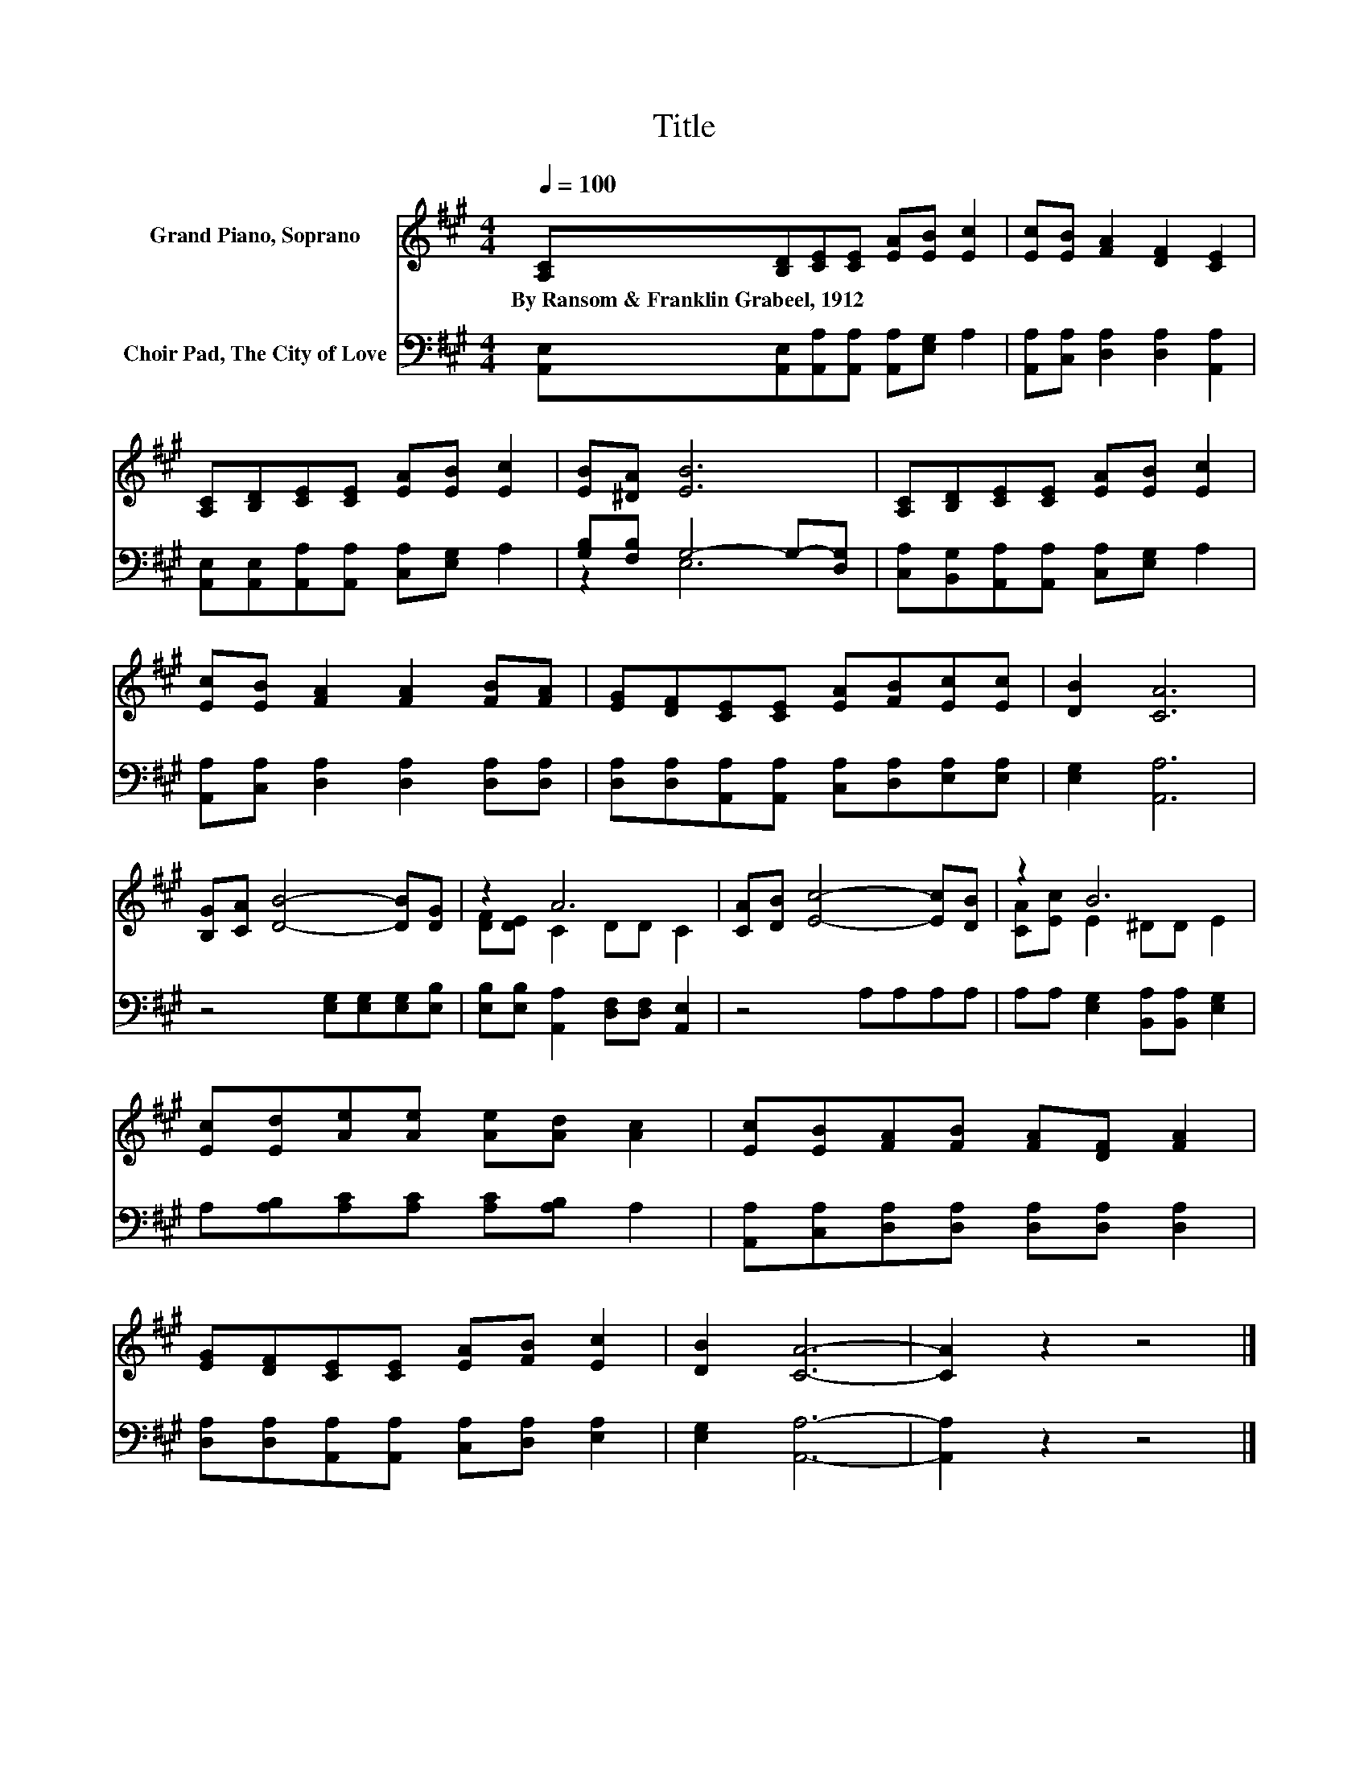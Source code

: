 X:1
T:Title
%%score ( 1 2 ) ( 3 4 )
L:1/8
Q:1/4=100
M:4/4
K:A
V:1 treble nm="Grand Piano, Soprano"
V:2 treble 
V:3 bass nm="Choir Pad, The City of Love"
V:4 bass 
V:1
 [A,C][B,D][CE][CE] [EA][EB] [Ec]2 | [Ec][EB] [FA]2 [DF]2 [CE]2 | %2
w: By~Ransom~&~Franklin~Grabeel,~1912 * * * * * *||
 [A,C][B,D][CE][CE] [EA][EB] [Ec]2 | [EB][^DA] [EB]6 | [A,C][B,D][CE][CE] [EA][EB] [Ec]2 | %5
w: |||
 [Ec][EB] [FA]2 [FA]2 [FB][FA] | [EG][DF][CE][CE] [EA][FB][Ec][Ec] | [DB]2 [CA]6 | %8
w: |||
 [B,G][CA] [DB]4- [DB][DG] | z2 A6 | [CA][DB] [Ec]4- [Ec][DB] | z2 B6 | %12
w: ||||
 [Ec][Ed][Ae][Ae] [Ae][Ad] [Ac]2 | [Ec][EB][FA][FB] [FA][DF] [FA]2 | %14
w: ||
 [EG][DF][CE][CE] [EA][FB] [Ec]2 | [DB]2 [CA]6- | [CA]2 z2 z4 |] %17
w: |||
V:2
 x8 | x8 | x8 | x8 | x8 | x8 | x8 | x8 | x8 | [DF][DE] C2 DD C2 | x8 | [CA][Ec] E2 ^DD E2 | x8 | %13
 x8 | x8 | x8 | x8 |] %17
V:3
 [A,,E,][A,,E,][A,,A,][A,,A,] [A,,A,][E,G,] A,2 | [A,,A,][C,A,] [D,A,]2 [D,A,]2 [A,,A,]2 | %2
 [A,,E,][A,,E,][A,,A,][A,,A,] [C,A,][E,G,] A,2 | [G,B,][F,B,] G,4- G,-[D,G,] | %4
 [C,A,][B,,G,][A,,A,][A,,A,] [C,A,][E,G,] A,2 | [A,,A,][C,A,] [D,A,]2 [D,A,]2 [D,A,][D,A,] | %6
 [D,A,][D,A,][A,,A,][A,,A,] [C,A,][D,A,][E,A,][E,A,] | [E,G,]2 [A,,A,]6 | %8
 z4 [E,G,][E,G,][E,G,][E,B,] | [E,B,][E,B,] [A,,A,]2 [D,F,][D,F,] [A,,E,]2 | z4 A,A,A,A, | %11
 A,A, [E,G,]2 [B,,A,][B,,A,] [E,G,]2 | A,[A,B,][A,C][A,C] [A,C][A,B,] A,2 | %13
 [A,,A,][C,A,][D,A,][D,A,] [D,A,][D,A,] [D,A,]2 | [D,A,][D,A,][A,,A,][A,,A,] [C,A,][D,A,] [E,A,]2 | %15
 [E,G,]2 [A,,A,]6- | [A,,A,]2 z2 z4 |] %17
V:4
 x8 | x8 | x8 | z2 E,6 | x8 | x8 | x8 | x8 | x8 | x8 | x8 | x8 | x8 | x8 | x8 | x8 | x8 |] %17

